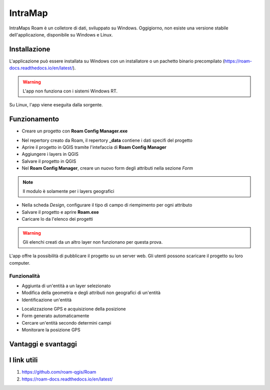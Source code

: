 IntraMap
==================================

.. image:: img/logo_roam.png
  :align: center
  :scale: 150


IntraMaps Roam è un colletore di dati, sviluppato su Windows. Oggigiorno, non esiste una versione stabile dell'applicazione, disponibile su Windows e Linux.


Installazione
---------------------------------

L'applicazione può essere installata su Windows con un installatore o un pachetto binario precompilato (https://roam-docs.readthedocs.io/en/latest/).

.. warning:: L'app non funziona con i sistemi Windows RT.

Su Linux, l'app viene eseguita dalla sorgente.


Funzionamento
---------------------------------

* Creare un progetto con **Roam Config Manager.exe**

.. image:: img/roam_config_home.PNG

* Nel repertory creato da Roam, il repertory **_data** contiene i dati specifi del progetto
* Aprire il progetto in QGIS tramite l'intefaccia di **Roam Config Manager**
* Aggiungere i layers in QGIS
* Salvare il progetto in QGIS
* Nel **Roam Config Manager**, creare un nuovo form degli attributi nella sezione *Form*

.. image:: img/roam_form_manager.PNG
  :scale: 75

.. note:: Il modulo è solamente per i layers geografici

* Nella scheda *Design*, configurare il tipo di campo di riempimento per ogni attributo
* Salvare il progetto e aprire **Roam.exe**
* Caricare lo da l'elenco dei progetti

.. warning:: Gli elenchi creati da un altro layer non funzionano per questa prova.

L'app offre la possibilità di pubblicare il progetto su un server web. Gli utenti possono scaricare il progetto su loro computer.


Funzionalità
+++++++++++++++++++++

* Aggiunta di un'entità a un layer selezionato
* Modifica della geometria e degli attributi non geografici di un'entità
* Identificazione un'entità

.. image:: img/roam_main_screen_info.PNG
  :scale: 75

* Localizzazione GPS e acquisizione della posizione
* Form generato automaticamente
* Cercare un'entità secondo determini campi
* Monitorare la posizione GPS


Vantaggi e svantaggi
----------------------------------

.. raw:: html

    <style>
        th,td{
            border: 1px solid black;
            padding: 5px;
        }

        th{
            background-color:#cccccc;
        }
    </style>
    <table style="border: 1px solid #000000;">
        <tr style="text-align:center;"><th>Vantaggi</th><th>Svantaggi</th></tr>
        <tr>
        <td><ul>
        <li>Grande interfaccia</li>
        <li>Personalizzazione del form</li>
        <li>I vincoli funzionano</li>
        </ul></td>
        <td><ul>
        <li>App ancora in fase di sviluppo</li>
        <li>Non esiste per Android</li>
        </ul></td>
    </tr></table>


I link utili
----------------------------------

#. https://github.com/roam-qgis/Roam
#. https://roam-docs.readthedocs.io/en/latest/
